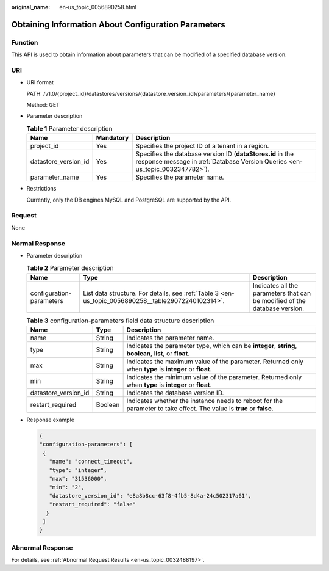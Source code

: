 :original_name: en-us_topic_0056890258.html

.. _en-us_topic_0056890258:

Obtaining Information About Configuration Parameters
====================================================

Function
--------

This API is used to obtain information about parameters that can be modified of a specified database version.

URI
---

-  URI format

   PATH: /v1.0/{project_id}/datastores/versions/{datastore_version_id}/parameters/{parameter_name}

   Method: GET

-  Parameter description

   .. table:: **Table 1** Parameter description

      +----------------------+-----------+--------------------------------------------------------------------------------------------------------------------------------------------+
      | Name                 | Mandatory | Description                                                                                                                                |
      +======================+===========+============================================================================================================================================+
      | project_id           | Yes       | Specifies the project ID of a tenant in a region.                                                                                          |
      +----------------------+-----------+--------------------------------------------------------------------------------------------------------------------------------------------+
      | datastore_version_id | Yes       | Specifies the database version ID (**dataStores.id** in the response message in :ref:`Database Version Queries <en-us_topic_0032347782>`). |
      +----------------------+-----------+--------------------------------------------------------------------------------------------------------------------------------------------+
      | parameter_name       | Yes       | Specifies the parameter name.                                                                                                              |
      +----------------------+-----------+--------------------------------------------------------------------------------------------------------------------------------------------+

-  Restrictions

   Currently, only the DB engines MySQL and PostgreSQL are supported by the API.

Request
-------

None

Normal Response
---------------

-  Parameter description

   .. table:: **Table 2** Parameter description

      +--------------------------+-----------------------------------------------------------------------------------------------------+----------------------------------------------------------------------------+
      | Name                     | Type                                                                                                | Description                                                                |
      +==========================+=====================================================================================================+============================================================================+
      | configuration-parameters | List data structure. For details, see :ref:`Table 3 <en-us_topic_0056890258__table29072240102314>`. | Indicates all the parameters that can be modified of the database version. |
      +--------------------------+-----------------------------------------------------------------------------------------------------+----------------------------------------------------------------------------+

   .. _en-us_topic_0056890258__table29072240102314:

   .. table:: **Table 3** configuration-parameters field data structure description

      +----------------------+---------+----------------------------------------------------------------------------------------------------------------------+
      | Name                 | Type    | Description                                                                                                          |
      +======================+=========+======================================================================================================================+
      | name                 | String  | Indicates the parameter name.                                                                                        |
      +----------------------+---------+----------------------------------------------------------------------------------------------------------------------+
      | type                 | String  | Indicates the parameter type, which can be **integer**, **string**, **boolean**, **list**, or **float**.             |
      +----------------------+---------+----------------------------------------------------------------------------------------------------------------------+
      | max                  | String  | Indicates the maximum value of the parameter. Returned only when **type** is **integer** or **float**.               |
      +----------------------+---------+----------------------------------------------------------------------------------------------------------------------+
      | min                  | String  | Indicates the minimum value of the parameter. Returned only when **type** is **integer** or **float**.               |
      +----------------------+---------+----------------------------------------------------------------------------------------------------------------------+
      | datastore_version_id | String  | Indicates the database version ID.                                                                                   |
      +----------------------+---------+----------------------------------------------------------------------------------------------------------------------+
      | restart_required     | Boolean | Indicates whether the instance needs to reboot for the parameter to take effect. The value is **true** or **false**. |
      +----------------------+---------+----------------------------------------------------------------------------------------------------------------------+

-  Response example

   .. code-block:: text

      {
      "configuration-parameters": [
       {
         "name": "connect_timeout",
         "type": "integer",
         "max": "31536000",
         "min": "2",
         "datastore_version_id": "e8a8b8cc-63f8-4fb5-8d4a-24c502317a61",
         "restart_required": "false"
        }
       ]
      }

Abnormal Response
-----------------

For details, see :ref:`Abnormal Request Results <en-us_topic_0032488197>`.
